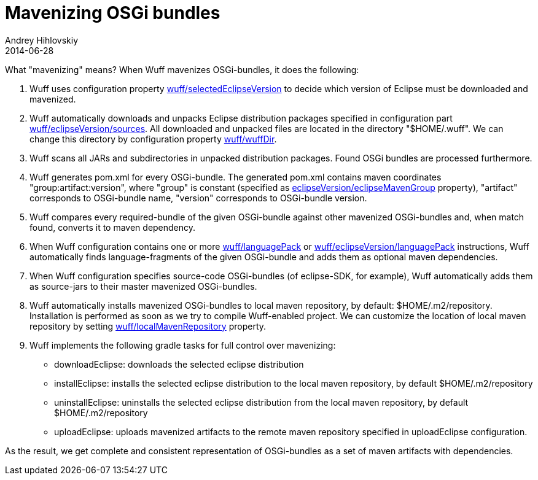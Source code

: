 = Mavenizing OSGi bundles
Andrey Hihlovskiy
2014-06-28
:sectanchors:
:jbake-type: page
:jbake-status: published

What "mavenizing" means? When Wuff mavenizes OSGi-bundles, it does the following:

1. Wuff uses configuration property xref:Configuration-DSL#selectedEclipseVersion#[wuff/selectedEclipseVersion] to decide which version of Eclipse must be downloaded and mavenized.

2. Wuff automatically downloads and unpacks Eclipse distribution packages specified in configuration part xref:Configuration-DSL#sources#[wuff/eclipseVersion/sources]. All downloaded and unpacked files are located in the directory "$HOME/.wuff". We can change this directory by configuration property xref:Configuration-DSL#wuffDir#[wuff/wuffDir].

3. Wuff scans all JARs and subdirectories in unpacked distribution packages. Found OSGi bundles are processed furthermore.

4. Wuff generates pom.xml for every OSGi-bundle. The generated pom.xml contains maven coordinates "group:artifact:version", where "group" is constant (specified as xref:Configuration-DSL#eclipseMavenGroup#[eclipseVersion/eclipseMavenGroup] property), "artifact" corresponds to OSGi-bundle name, "version" corresponds to OSGi-bundle version.

5. Wuff compares every required-bundle of the given OSGi-bundle against other mavenized OSGi-bundles and, when match found, converts it to maven dependency.

6. When Wuff configuration contains one or more xref:#Configuration-DSL#languagePack#[wuff/languagePack] or xref:#Configuration-DSL#languagePack#[wuff/eclipseVersion/languagePack] instructions, Wuff automatically finds language-fragments of the given OSGi-bundle and adds them as optional maven dependencies.

7. When Wuff configuration specifies source-code OSGi-bundles (of eclipse-SDK, for example), Wuff automatically adds them as source-jars to their master mavenized OSGi-bundles.

8. Wuff automatically installs mavenized OSGi-bundles to local maven repository, by default: $HOME/.m2/repository. Installation is performed as soon as we try to compile Wuff-enabled project. We can customize the location of local maven repository by setting xref:Configuration-DSL#localmavenrepository#[wuff/localMavenRepository] property.

9. Wuff implements the following gradle tasks for full control over mavenizing:

- downloadEclipse: downloads the selected eclipse distribution
- installEclipse: installs the selected eclipse distribution to the local maven repository, by default $HOME/.m2/repository
- uninstallEclipse: uninstalls the selected eclipse distribution from the local maven repository, by default $HOME/.m2/repository
- uploadEclipse: uploads mavenized artifacts to the remote maven repository specified in uploadEclipse configuration.

As the result, we get complete and consistent representation of OSGi-bundles as a set of maven artifacts with dependencies.
